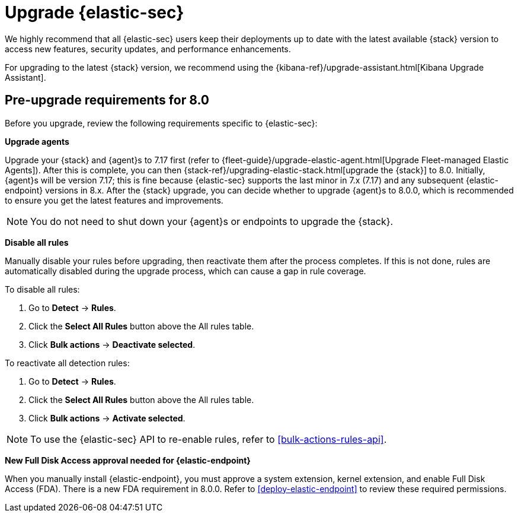 [chapter]
[[upgrade-intro]]


= Upgrade {elastic-sec}

We highly recommend that all {elastic-sec} users keep their deployments up to date with the latest available {stack} version to access new features, security updates, and performance enhancements.

For upgrading to the latest {stack} version, we recommend using the {kibana-ref}/upgrade-assistant.html[Kibana Upgrade Assistant].


[discrete]
[[pre-upgrade-security]]
== Pre-upgrade requirements for 8.0

Before you upgrade, review the following requirements specific to {elastic-sec}:

*Upgrade agents*

Upgrade your {stack} and {agent}s to 7.17 first (refer to {fleet-guide}/upgrade-elastic-agent.html[Upgrade Fleet-managed Elastic Agents]). After this is complete, you can then {stack-ref}/upgrading-elastic-stack.html[upgrade the {stack}] to 8.0. Initially, {agent}s will be version 7.17; this is fine because {elastic-sec} supports the last minor in 7.x (7.17) and any subsequent {elastic-endpoint} versions in 8.x. After the {stack} upgrade, you can decide whether to upgrade {agent}s to 8.0.0, which is recommended to ensure you get the latest features and improvements.

NOTE: You do not need to shut down your {agent}s or endpoints to upgrade the {stack}.

*Disable all rules*

Manually disable your rules before upgrading, then reactivate them after the process completes. If this is not done, rules are automatically disabled during the upgrade process, which can cause a gap in rule coverage.

To disable all rules:

. Go to *Detect* -> *Rules*.
. Click the *Select All Rules* button above the All rules table.
. Click *Bulk actions* -> *Deactivate selected*.

To reactivate all detection rules:

. Go to *Detect* -> *Rules*.
. Click the *Select All Rules* button above the All rules table.
. Click *Bulk actions* -> *Activate selected*.

NOTE: To use the {elastic-sec} API to re-enable rules, refer to <<bulk-actions-rules-api>>.

*New Full Disk Access approval needed for {elastic-endpoint}*

When you manually install {elastic-endpoint}, you must approve a system extension, kernel extension, and enable Full Disk Access (FDA). There is a new FDA requirement in 8.0.0. Refer to <<deploy-elastic-endpoint>> to review these required permissions. 
